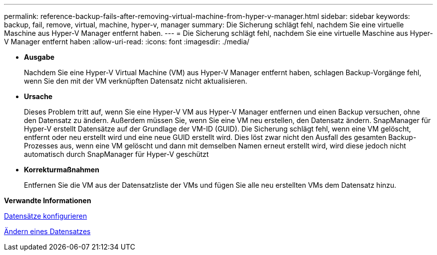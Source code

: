---
permalink: reference-backup-fails-after-removing-virtual-machine-from-hyper-v-manager.html 
sidebar: sidebar 
keywords: backup, fail, remove, virtual, machine, hyper-v, manager 
summary: Die Sicherung schlägt fehl, nachdem Sie eine virtuelle Maschine aus Hyper-V Manager entfernt haben. 
---
= Die Sicherung schlägt fehl, nachdem Sie eine virtuelle Maschine aus Hyper-V Manager entfernt haben
:allow-uri-read: 
:icons: font
:imagesdir: ./media/


* *Ausgabe*
+
Nachdem Sie eine Hyper-V Virtual Machine (VM) aus Hyper-V Manager entfernt haben, schlagen Backup-Vorgänge fehl, wenn Sie den mit der VM verknüpften Datensatz nicht aktualisieren.

* *Ursache*
+
Dieses Problem tritt auf, wenn Sie eine Hyper-V VM aus Hyper-V Manager entfernen und einen Backup versuchen, ohne den Datensatz zu ändern. Außerdem müssen Sie, wenn Sie eine VM neu erstellen, den Datensatz ändern. SnapManager für Hyper-V erstellt Datensätze auf der Grundlage der VM-ID (GUID). Die Sicherung schlägt fehl, wenn eine VM gelöscht, entfernt oder neu erstellt wird und eine neue GUID erstellt wird. Dies löst zwar nicht den Ausfall des gesamten Backup-Prozesses aus, wenn eine VM gelöscht und dann mit demselben Namen erneut erstellt wird, wird diese jedoch nicht automatisch durch SnapManager für Hyper-V geschützt

* *Korrekturmaßnahmen*
+
Entfernen Sie die VM aus der Datensatzliste der VMs und fügen Sie alle neu erstellten VMs dem Datensatz hinzu.



*Verwandte Informationen*

xref:concept-configure-datasets.adoc[Datensätze konfigurieren]

xref:task-modify-a-dataset.adoc[Ändern eines Datensatzes]
